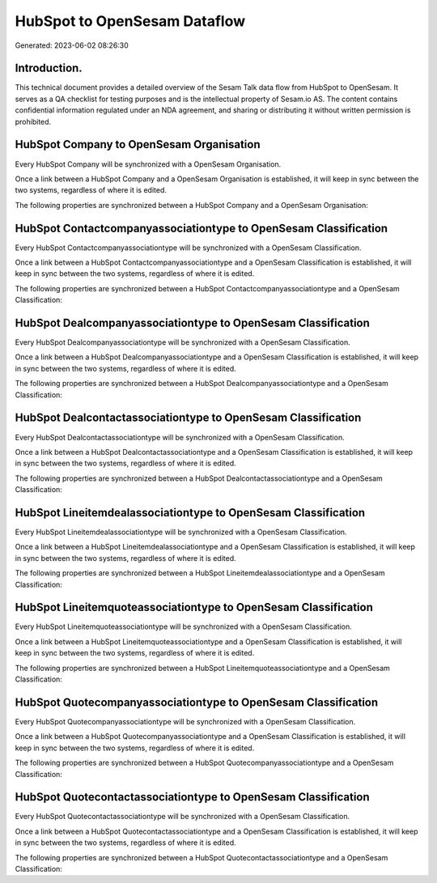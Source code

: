 =============================
HubSpot to OpenSesam Dataflow
=============================

Generated: 2023-06-02 08:26:30

Introduction.
------------

This technical document provides a detailed overview of the Sesam Talk data flow from HubSpot to OpenSesam. It serves as a QA checklist for testing purposes and is the intellectual property of Sesam.io AS. The content contains confidential information regulated under an NDA agreement, and sharing or distributing it without written permission is prohibited.

HubSpot Company to OpenSesam Organisation
-----------------------------------------
Every HubSpot Company will be synchronized with a OpenSesam Organisation.

Once a link between a HubSpot Company and a OpenSesam Organisation is established, it will keep in sync between the two systems, regardless of where it is edited.

The following properties are synchronized between a HubSpot Company and a OpenSesam Organisation:

.. list-table::
   :header-rows: 1

   * - HubSpot Company Property
     - OpenSesam Organisation Property
     - OpenSesam Data Type


HubSpot Contactcompanyassociationtype to OpenSesam Classification
-----------------------------------------------------------------
Every HubSpot Contactcompanyassociationtype will be synchronized with a OpenSesam Classification.

Once a link between a HubSpot Contactcompanyassociationtype and a OpenSesam Classification is established, it will keep in sync between the two systems, regardless of where it is edited.

The following properties are synchronized between a HubSpot Contactcompanyassociationtype and a OpenSesam Classification:

.. list-table::
   :header-rows: 1

   * - HubSpot Contactcompanyassociationtype Property
     - OpenSesam Classification Property
     - OpenSesam Data Type


HubSpot Dealcompanyassociationtype to OpenSesam Classification
--------------------------------------------------------------
Every HubSpot Dealcompanyassociationtype will be synchronized with a OpenSesam Classification.

Once a link between a HubSpot Dealcompanyassociationtype and a OpenSesam Classification is established, it will keep in sync between the two systems, regardless of where it is edited.

The following properties are synchronized between a HubSpot Dealcompanyassociationtype and a OpenSesam Classification:

.. list-table::
   :header-rows: 1

   * - HubSpot Dealcompanyassociationtype Property
     - OpenSesam Classification Property
     - OpenSesam Data Type


HubSpot Dealcontactassociationtype to OpenSesam Classification
--------------------------------------------------------------
Every HubSpot Dealcontactassociationtype will be synchronized with a OpenSesam Classification.

Once a link between a HubSpot Dealcontactassociationtype and a OpenSesam Classification is established, it will keep in sync between the two systems, regardless of where it is edited.

The following properties are synchronized between a HubSpot Dealcontactassociationtype and a OpenSesam Classification:

.. list-table::
   :header-rows: 1

   * - HubSpot Dealcontactassociationtype Property
     - OpenSesam Classification Property
     - OpenSesam Data Type


HubSpot Lineitemdealassociationtype to OpenSesam Classification
---------------------------------------------------------------
Every HubSpot Lineitemdealassociationtype will be synchronized with a OpenSesam Classification.

Once a link between a HubSpot Lineitemdealassociationtype and a OpenSesam Classification is established, it will keep in sync between the two systems, regardless of where it is edited.

The following properties are synchronized between a HubSpot Lineitemdealassociationtype and a OpenSesam Classification:

.. list-table::
   :header-rows: 1

   * - HubSpot Lineitemdealassociationtype Property
     - OpenSesam Classification Property
     - OpenSesam Data Type


HubSpot Lineitemquoteassociationtype to OpenSesam Classification
----------------------------------------------------------------
Every HubSpot Lineitemquoteassociationtype will be synchronized with a OpenSesam Classification.

Once a link between a HubSpot Lineitemquoteassociationtype and a OpenSesam Classification is established, it will keep in sync between the two systems, regardless of where it is edited.

The following properties are synchronized between a HubSpot Lineitemquoteassociationtype and a OpenSesam Classification:

.. list-table::
   :header-rows: 1

   * - HubSpot Lineitemquoteassociationtype Property
     - OpenSesam Classification Property
     - OpenSesam Data Type


HubSpot Quotecompanyassociationtype to OpenSesam Classification
---------------------------------------------------------------
Every HubSpot Quotecompanyassociationtype will be synchronized with a OpenSesam Classification.

Once a link between a HubSpot Quotecompanyassociationtype and a OpenSesam Classification is established, it will keep in sync between the two systems, regardless of where it is edited.

The following properties are synchronized between a HubSpot Quotecompanyassociationtype and a OpenSesam Classification:

.. list-table::
   :header-rows: 1

   * - HubSpot Quotecompanyassociationtype Property
     - OpenSesam Classification Property
     - OpenSesam Data Type


HubSpot Quotecontactassociationtype to OpenSesam Classification
---------------------------------------------------------------
Every HubSpot Quotecontactassociationtype will be synchronized with a OpenSesam Classification.

Once a link between a HubSpot Quotecontactassociationtype and a OpenSesam Classification is established, it will keep in sync between the two systems, regardless of where it is edited.

The following properties are synchronized between a HubSpot Quotecontactassociationtype and a OpenSesam Classification:

.. list-table::
   :header-rows: 1

   * - HubSpot Quotecontactassociationtype Property
     - OpenSesam Classification Property
     - OpenSesam Data Type

